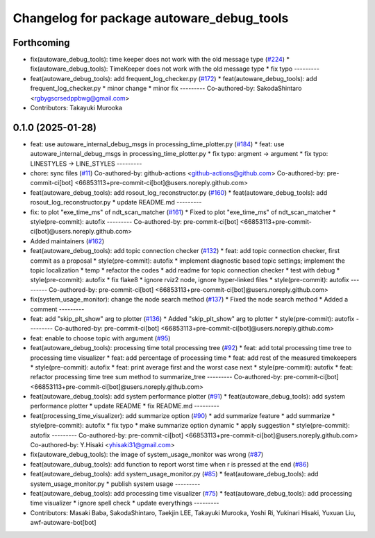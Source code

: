 ^^^^^^^^^^^^^^^^^^^^^^^^^^^^^^^^^^^^^^^^^^
Changelog for package autoware_debug_tools
^^^^^^^^^^^^^^^^^^^^^^^^^^^^^^^^^^^^^^^^^^

Forthcoming
-----------
* fix(autoware_debug_tools): time keeper does not work with the old message type (`#224 <https://github.com/autowarefoundation/autoware_tools/issues/224>`_)
  * fix(autoware_debug_tools): TimeKeeper does not work with the old message type
  * fix typo
  ---------
* feat(autoware_debug_tools): add frequent_log_checker.py (`#172 <https://github.com/autowarefoundation/autoware_tools/issues/172>`_)
  * feat(autoware_debug_tools): add frequent_log_checker.py
  * minor change
  * minor fix
  ---------
  Co-authored-by: SakodaShintaro <rgbygscrsedppbwg@gmail.com>
* Contributors: Takayuki Murooka

0.1.0 (2025-01-28)
------------------
* feat: use autoware_internal_debug_msgs in processing_time_plotter.py (`#184 <https://github.com/autowarefoundation/autoware_tools/issues/184>`_)
  * feat: use autoware_internal_debug_msgs in processing_time_plotter.py
  * fix typo: argment -> argument
  * fix typo: LINESTYLES -> LINE_STYLES
  ---------
* chore: sync files (`#11 <https://github.com/autowarefoundation/autoware_tools/issues/11>`_)
  Co-authored-by: github-actions <github-actions@github.com>
  Co-authored-by: pre-commit-ci[bot] <66853113+pre-commit-ci[bot]@users.noreply.github.com>
* feat(autoware_debug_tools): add rosout_log_reconstructor.py (`#160 <https://github.com/autowarefoundation/autoware_tools/issues/160>`_)
  * feat(autoware_debug_tools): add rosout_log_reconstructor.py
  * update README.md
  ---------
* fix: to plot "exe_time_ms" of ndt_scan_matcher (`#161 <https://github.com/autowarefoundation/autoware_tools/issues/161>`_)
  * Fixed to plot "exe_time_ms" of ndt_scan_matcher
  * style(pre-commit): autofix
  ---------
  Co-authored-by: pre-commit-ci[bot] <66853113+pre-commit-ci[bot]@users.noreply.github.com>
* Added maintainers (`#162 <https://github.com/autowarefoundation/autoware_tools/issues/162>`_)
* feat(autoware_debug_tools): add topic connection checker (`#132 <https://github.com/autowarefoundation/autoware_tools/issues/132>`_)
  * feat: add topic connection checker, first commit as a proposal
  * style(pre-commit): autofix
  * implement diagnostic based topic settings; implement the topic localization
  * temp
  * refactor the codes
  * add readme for topic connection checker
  * test with debug
  * style(pre-commit): autofix
  * fix flake8
  * ignore rviz2 node, ignore hyper-linked files
  * style(pre-commit): autofix
  ---------
  Co-authored-by: pre-commit-ci[bot] <66853113+pre-commit-ci[bot]@users.noreply.github.com>
* fix(system_usage_monitor): change the node search method (`#137 <https://github.com/autowarefoundation/autoware_tools/issues/137>`_)
  * Fixed the node search method
  * Added a comment
  ---------
* feat: add "skip_plt_show" arg to plotter (`#136 <https://github.com/autowarefoundation/autoware_tools/issues/136>`_)
  * Added "skip_plt_show" arg to plotter
  * style(pre-commit): autofix
  ---------
  Co-authored-by: pre-commit-ci[bot] <66853113+pre-commit-ci[bot]@users.noreply.github.com>
* feat: enable to choose topic with argument (`#95 <https://github.com/autowarefoundation/autoware_tools/issues/95>`_)
* feat(autoware_debug_tools): processing time total processing tree (`#92 <https://github.com/autowarefoundation/autoware_tools/issues/92>`_)
  * feat: add total processing time tree to processing time visualizer
  * feat: add percentage of processing time
  * feat: add rest of the measured timekeepers
  * style(pre-commit): autofix
  * feat:  print average first and the worst case next
  * style(pre-commit): autofix
  * feat: refactor processing time tree sum method to summarize_tree
  ---------
  Co-authored-by: pre-commit-ci[bot] <66853113+pre-commit-ci[bot]@users.noreply.github.com>
* feat(autoware_debug_tools): add system performance plotter (`#91 <https://github.com/autowarefoundation/autoware_tools/issues/91>`_)
  * feat(autoware_debug_tools): add system performance plotter
  * update README
  * fix README.md
  ---------
* feat(processing_time_visualizer): add summarize option (`#90 <https://github.com/autowarefoundation/autoware_tools/issues/90>`_)
  * add summarize feature
  * add summarize
  * style(pre-commit): autofix
  * fix typo
  * make summarize option dynamic
  * apply suggestion
  * style(pre-commit): autofix
  ---------
  Co-authored-by: pre-commit-ci[bot] <66853113+pre-commit-ci[bot]@users.noreply.github.com>
  Co-authored-by: Y.Hisaki <yhisaki31@gmail.com>
* fix(autoware_debug_tools): the image of system_usage_monitor was wrong (`#87 <https://github.com/autowarefoundation/autoware_tools/issues/87>`_)
* feat(autoware_dubug_tools): add function to report worst time when r is pressed at the end (`#86 <https://github.com/autowarefoundation/autoware_tools/issues/86>`_)
* feat(autoware_debug_tools): add system_usage_monitor.py (`#85 <https://github.com/autowarefoundation/autoware_tools/issues/85>`_)
  * feat(autoware_debug_tools): add system_usage_monitor.py
  * publish system usage
  ---------
* feat(autoware_debug_tools): add processing time visualizer (`#75 <https://github.com/autowarefoundation/autoware_tools/issues/75>`_)
  * feat(autoware_debug_tools): add processing time visualizer
  * ignore spell check
  * update everythings
  ---------
* Contributors: Masaki Baba, SakodaShintaro, Taekjin LEE, Takayuki Murooka, Yoshi Ri, Yukinari Hisaki, Yuxuan Liu, awf-autoware-bot[bot]
